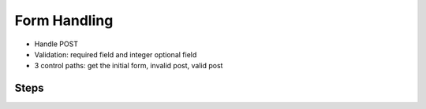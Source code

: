=============
Form Handling
=============

- Handle POST

- Validation: required field and integer optional field

- 3 control paths: get the initial form, invalid post, valid post

Steps
=====

